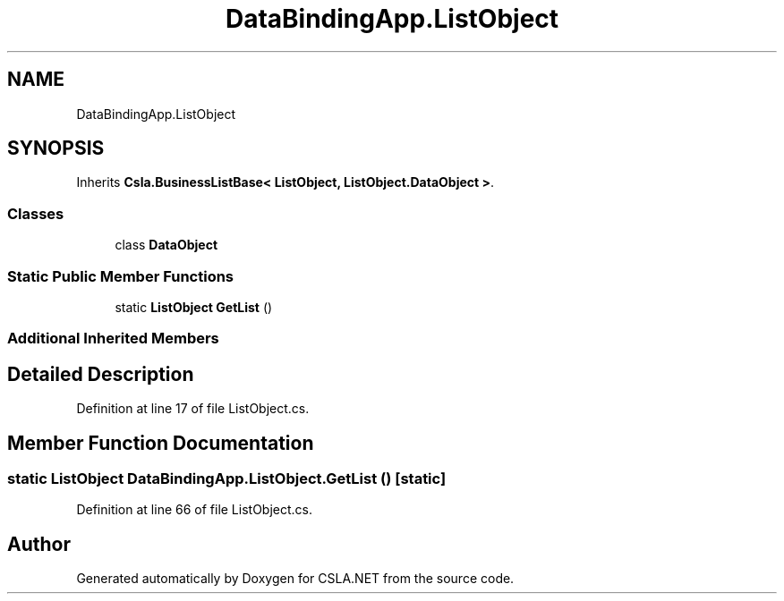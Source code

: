 .TH "DataBindingApp.ListObject" 3 "Wed Jul 21 2021" "Version 5.4.2" "CSLA.NET" \" -*- nroff -*-
.ad l
.nh
.SH NAME
DataBindingApp.ListObject
.SH SYNOPSIS
.br
.PP
.PP
Inherits \fBCsla\&.BusinessListBase< ListObject, ListObject\&.DataObject >\fP\&.
.SS "Classes"

.in +1c
.ti -1c
.RI "class \fBDataObject\fP"
.br
.in -1c
.SS "Static Public Member Functions"

.in +1c
.ti -1c
.RI "static \fBListObject\fP \fBGetList\fP ()"
.br
.in -1c
.SS "Additional Inherited Members"
.SH "Detailed Description"
.PP 
Definition at line 17 of file ListObject\&.cs\&.
.SH "Member Function Documentation"
.PP 
.SS "static \fBListObject\fP DataBindingApp\&.ListObject\&.GetList ()\fC [static]\fP"

.PP
Definition at line 66 of file ListObject\&.cs\&.

.SH "Author"
.PP 
Generated automatically by Doxygen for CSLA\&.NET from the source code\&.
